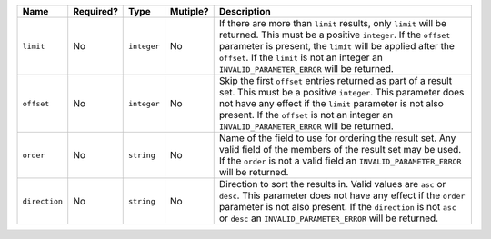
.. Fragment for order/limit/offset params common to all informational endpoints

============= ============= ============= ============= ===============================================================
Name          Required?     Type          Mutiple?      Description
============= ============= ============= ============= ===============================================================
``limit``     No            ``integer``   No            If there are more than ``limit`` results, only ``limit`` will
                                                        be returned. This must be a positive ``integer``. If the
                                                        ``offset`` parameter is present, the ``limit`` will be applied
                                                        after the ``offset``. If the ``limit`` is not an integer an
                                                        ``INVALID_PARAMETER_ERROR`` will be returned.
------------- ------------- ------------- ------------- ---------------------------------------------------------------
``offset``    No            ``integer``   No            Skip the first ``offset`` entries returned as part of a result
                                                        set. This must be a positive ``integer``. This parameter does
                                                        not have any effect if the ``limit`` parameter is not also
                                                        present. If the ``offset`` is not an integer an
                                                        ``INVALID_PARAMETER_ERROR`` will be returned.
------------- ------------- ------------- ------------- ---------------------------------------------------------------
``order``     No            ``string``    No            Name of the field to use for ordering the result set. Any valid
                                                        field of the members of the result set may be used. If the
                                                        ``order`` is not a valid field an ``INVALID_PARAMETER_ERROR``
                                                        will be returned.
------------- ------------- ------------- ------------- ---------------------------------------------------------------
``direction`` No            ``string``    No            Direction to sort the results in. Valid values are ``asc`` or
                                                        ``desc``. This parameter does not have any effect if the
                                                        ``order`` parameter is not also present. If the ``direction``
                                                        is not ``asc`` or ``desc`` an ``INVALID_PARAMETER_ERROR`` will
                                                        be returned.
============= ============= ============= ============= ===============================================================

